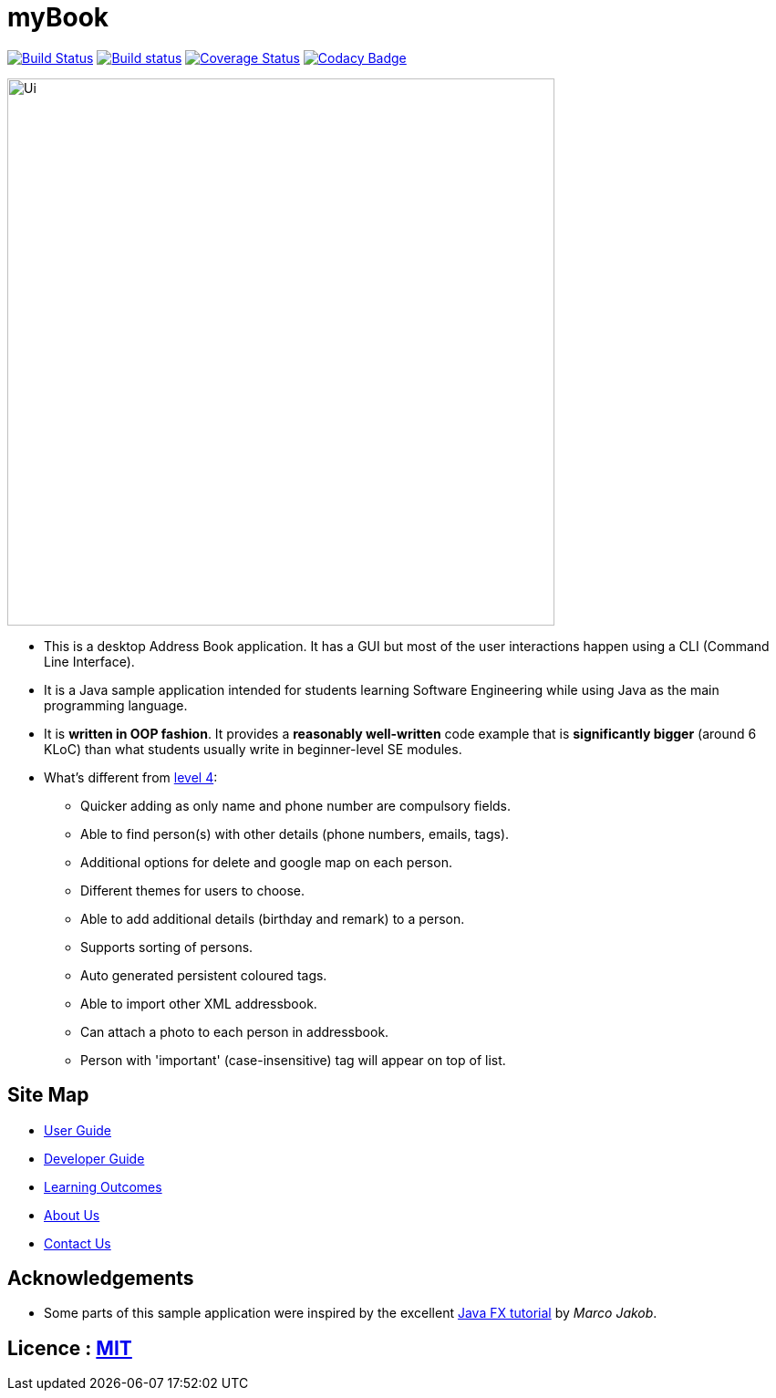= myBook
ifdef::env-github,env-browser[:relfileprefix: docs/]
ifdef::env-github,env-browser[:outfilesuffix: .adoc]

https://travis-ci.org/CS2103AUG2017-F10-B4/main[image:https://travis-ci.org/CS2103AUG2017-F10-B4/main.svg?branch=master[Build Status]]
https://ci.appveyor.com/project/Choony93/main[image:https://ci.appveyor.com/api/projects/status/02unm2ysfiot9l4w/branch/master?svg=true[Build status]]
https://coveralls.io/github/se-edu/addressbook-level4?branch=master[image:https://coveralls.io/repos/github/se-edu/addressbook-level4/badge.svg?branch=master[Coverage Status]]
https://www.codacy.com/app/damith/addressbook-level4?utm_source=github.com&utm_medium=referral&utm_content=se-edu/addressbook-level4&utm_campaign=Badge_Grade[image:https://api.codacy.com/project/badge/Grade/fc0b7775cf7f4fdeaf08776f3d8e364a[Codacy Badge]]

ifdef::env-github[]
image::docs/images/Ui.png[width="600"]
endif::[]

ifndef::env-github[]
image::images/Ui.png[width="600"]
endif::[]

* This is a desktop Address Book application. It has a GUI but most of the user interactions happen using a CLI (Command Line Interface).
* It is a Java sample application intended for students learning Software Engineering while using Java as the main programming language.
* It is *written in OOP fashion*. It provides a *reasonably well-written* code example that is *significantly bigger* (around 6 KLoC) than what students usually write in beginner-level SE modules.
* What's different from https://github.com/se-edu/addressbook-level4[level 4]:
** Quicker adding as only name and phone number are compulsory fields.
** Able to find person(s) with other details (phone numbers, emails, tags).
** Additional options for delete and google map on each person.
** Different themes for users to choose.
** Able to add additional details (birthday and remark) to a person.
** Supports sorting of persons.
** Auto generated persistent coloured tags.
** Able to import other XML addressbook.
** Can attach a photo to each person in addressbook.
** Person with 'important' (case-insensitive) tag will appear on top of list.

== Site Map

* <<UserGuide#, User Guide>>
* <<DeveloperGuide#, Developer Guide>>
* <<LearningOutcomes#, Learning Outcomes>>
* <<AboutUs#, About Us>>
* <<ContactUs#, Contact Us>>

== Acknowledgements

* Some parts of this sample application were inspired by the excellent http://code.makery.ch/library/javafx-8-tutorial/[Java FX tutorial] by
_Marco Jakob_.

== Licence : link:LICENSE[MIT]
